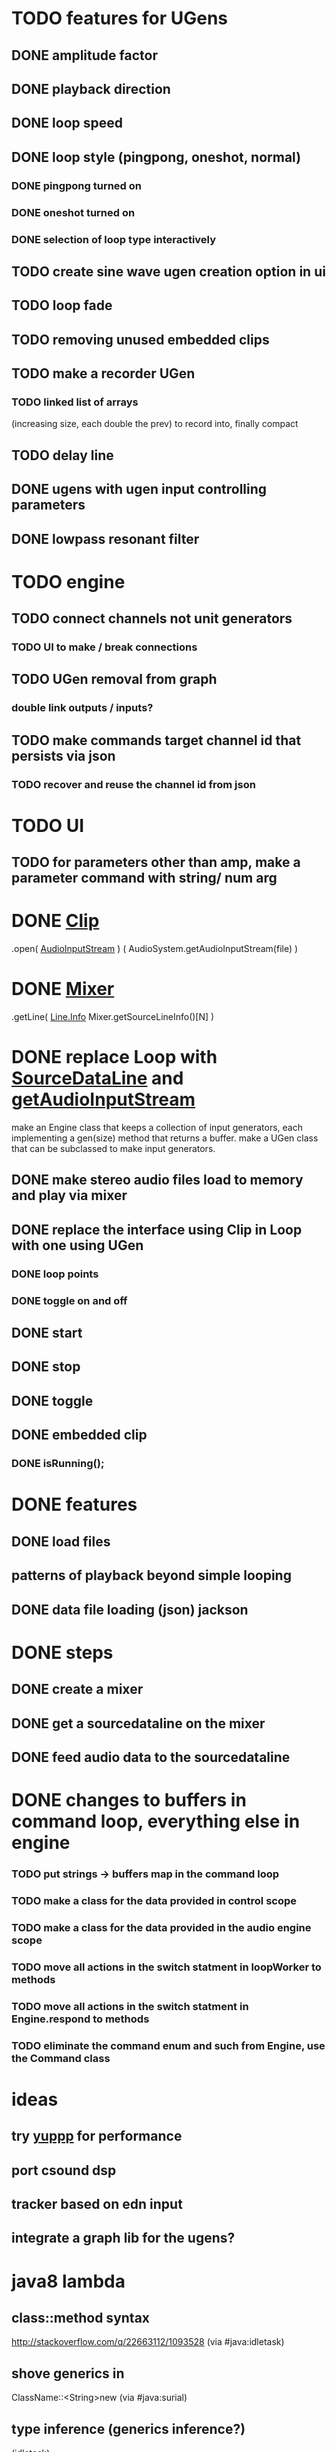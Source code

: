 * TODO features for UGens
** DONE amplitude factor
** DONE playback direction
** DONE loop speed
** DONE loop style (pingpong, oneshot, normal)
*** DONE pingpong turned on
*** DONE oneshot turned on
*** DONE selection of loop type interactively
** TODO create sine wave ugen creation option in ui
** TODO loop fade
** TODO removing unused embedded clips
** TODO make a recorder UGen
*** TODO linked list of arrays
    (increasing size, each double the prev) to record into, finally compact
** TODO delay line
** DONE ugens with ugen input controlling parameters
** DONE lowpass resonant filter

* TODO engine
** TODO connect channels not unit generators
*** TODO UI to make / break connections
** TODO UGen removal from graph
*** double link outputs / inputs?
** TODO make commands target channel id that persists via json
*** TODO recover and reuse the channel id from json

* TODO UI
** TODO for parameters other than amp, make a parameter command with string/ num arg

* DONE [[http://docs.oracle.com/javase/8/docs/api/javax/sound/sampled/Clip.html][Clip]]
  .open( [[http://docs.oracle.com/javase/7/docs/api/javax/sound/sampled/AudioInputStream.html][AudioInputStream]] ) ( AudioSystem.getAudioInputStream(file) )

* DONE [[http://docs.oracle.com/javase/8/docs/api/javax/sound/sampled/Mixer.html][Mixer]]
  .getLine( [[http://docs.oracle.com/javase/8/docs/api/javax/sound/sampled/Line.Info.html][Line.Info]] Mixer.getSourceLineInfo()[N] )

* DONE replace Loop with [[http://docs.oracle.com/javase/8/docs/api/javax/sound/sampled/SourceDataLine.html][SourceDataLine]] and [[http://docs.oracle.com/javase/8/docs/api/javax/sound/sampled/AudioSystem.html#getAudioInputStream-java.io.File-][getAudioInputStream]]
  make an Engine class that keeps a collection of input generators,
  each implementing a gen(size) method that returns a buffer.
  make a UGen class that can be subclassed to make input generators.
** DONE make stereo audio files load to memory and play via mixer
** DONE replace the interface using Clip in Loop with one using UGen
*** DONE loop points
*** DONE toggle on and off
** DONE start
** DONE stop
** DONE toggle
** DONE embedded clip
*** DONE isRunning();

* DONE features
** DONE load files
** patterns of playback beyond simple looping
** DONE data file loading (json) jackson

* DONE steps
** DONE create a mixer
** DONE get a sourcedataline on the mixer
** DONE feed audio data to the sourcedataline


* DONE changes to buffers in command loop, everything else in engine
*** TODO put strings -> buffers map in the command loop
*** TODO make a class for the data provided in control scope
*** TODO make a class for the data provided in the audio engine scope
*** TODO move all actions in the switch statment in loopWorker to methods
*** TODO move all actions in the switch statment in Engine.respond to methods
*** TODO eliminate the command enum and such from Engine, use the Command class


* ideas
** try [[http://www.yeppp.info/][yuppp]] for performance
** port csound dsp
** tracker based on edn input
** integrate a graph lib for the ugens?

* java8 lambda
** class::method syntax
   http://stackoverflow.com/q/22663112/1093528 (via #java:idletask)
** shove generics in
   ClassName::<String>new (via #java:surial)
** type inference (generics inference?)
   (idletask)
** type system inversion
   (surial)
   tail-wags-dog scenario
   foo.x(someLambda): the type system inverts? Instead of figuring out
   the type of the expression 'someLambda' and then trying to figure out
   which variant of the x() method call you meant...
   instead it'll check all the possible variants of x(),
   figure out which ones can even take lambdas, and, assuming there's
   just one method, take the type that this method invocation wishes to
   have, and then uses that to determine the type of the lambda. Very
   weird, but ingenious because it allows very succint syntax.
   Weird-ass example of this in action: I want a Runnable that I can
   serialize. How? Well, like this:
     Runnable r = (Runnable & Serializable)
                  () -> System.out.println("Weird! A cast with an ampersand?");
   The lambda is target typed to 'Runnable & Serializable' now.
   This doesn't currently work, seems borken:
   Object x = (Runnable)
               someBool ? () -> {return;} : () -> {return;}
   But that doesn't happen. According to the spec, this
   reversed typing stuff occurs ONLY for expressions in method
   invocations (the 'a' in foo(a)), and assignments (the a in Type
   varName = a; or just Type varName; varName = a;).
   Everywhere else, no target typing.
   (and, no target typing? Then no closures).
** @FunctionalInterface
   (idletask)
   any interface with n methods and n - 1 having a
   default implmenetation is a @FunctionalInterface for the nth method

* DONE conversion / refactoring

* references
play with [[http://docs.oracle.com/javase/7/docs/api/javax/sound/sampled/package-summary.html][sound.sampled]]
io via [[http://docs.oracle.com/javase/8/docs/api/javax/sound/sampled/AudioSystem.html][audiosystem]]
